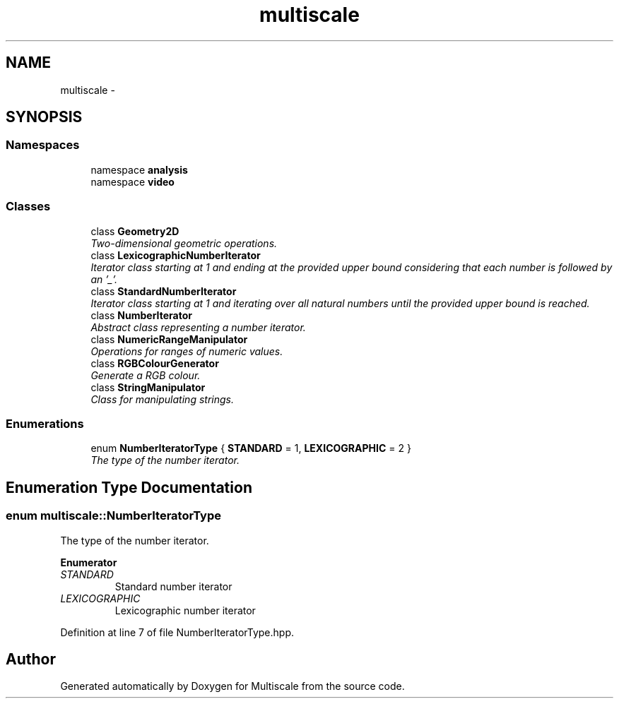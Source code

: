 .TH "multiscale" 3 "Sun Mar 17 2013" "Version 0.0.1" "Multiscale" \" -*- nroff -*-
.ad l
.nh
.SH NAME
multiscale \- 
.SH SYNOPSIS
.br
.PP
.SS "Namespaces"

.in +1c
.ti -1c
.RI "namespace \fBanalysis\fP"
.br
.ti -1c
.RI "namespace \fBvideo\fP"
.br
.in -1c
.SS "Classes"

.in +1c
.ti -1c
.RI "class \fBGeometry2D\fP"
.br
.RI "\fITwo-dimensional geometric operations\&. \fP"
.ti -1c
.RI "class \fBLexicographicNumberIterator\fP"
.br
.RI "\fIIterator class starting at 1 and ending at the provided upper bound considering that each number is followed by an '_'\&. \fP"
.ti -1c
.RI "class \fBStandardNumberIterator\fP"
.br
.RI "\fIIterator class starting at 1 and iterating over all natural numbers until the provided upper bound is reached\&. \fP"
.ti -1c
.RI "class \fBNumberIterator\fP"
.br
.RI "\fIAbstract class representing a number iterator\&. \fP"
.ti -1c
.RI "class \fBNumericRangeManipulator\fP"
.br
.RI "\fIOperations for ranges of numeric values\&. \fP"
.ti -1c
.RI "class \fBRGBColourGenerator\fP"
.br
.RI "\fIGenerate a RGB colour\&. \fP"
.ti -1c
.RI "class \fBStringManipulator\fP"
.br
.RI "\fIClass for manipulating strings\&. \fP"
.in -1c
.SS "Enumerations"

.in +1c
.ti -1c
.RI "enum \fBNumberIteratorType\fP { \fBSTANDARD\fP = 1, \fBLEXICOGRAPHIC\fP = 2 }"
.br
.RI "\fIThe type of the number iterator\&. \fP"
.in -1c
.SH "Enumeration Type Documentation"
.PP 
.SS "enum \fBmultiscale::NumberIteratorType\fP"

.PP
The type of the number iterator\&. 
.PP
\fBEnumerator\fP
.in +1c
.TP
\fB\fISTANDARD \fP\fP
Standard number iterator 
.TP
\fB\fILEXICOGRAPHIC \fP\fP
Lexicographic number iterator 
.PP
Definition at line 7 of file NumberIteratorType\&.hpp\&.
.SH "Author"
.PP 
Generated automatically by Doxygen for Multiscale from the source code\&.
